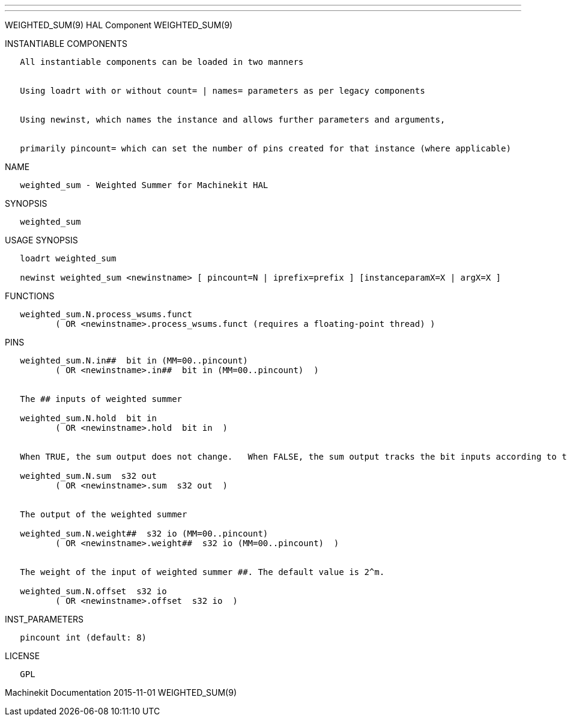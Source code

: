 ---
---

:skip-front-matter:
WEIGHTED_SUM(9) HAL Component WEIGHTED_SUM(9)

INSTANTIABLE COMPONENTS

----------------------------------------------------------------------------------------------------
   All instantiable components can be loaded in two manners


   Using loadrt with or without count= | names= parameters as per legacy components


   Using newinst, which names the instance and allows further parameters and arguments,


   primarily pincount= which can set the number of pins created for that instance (where applicable)
----------------------------------------------------------------------------------------------------

NAME

----------------------------------------------------
   weighted_sum - Weighted Summer for Machinekit HAL
----------------------------------------------------

SYNOPSIS

---------------
   weighted_sum
---------------

USAGE SYNOPSIS

--------------------------------------------------------------------------------------------------
   loadrt weighted_sum

   newinst weighted_sum <newinstname> [ pincount=N | iprefix=prefix ] [instanceparamX=X | argX=X ]
--------------------------------------------------------------------------------------------------

FUNCTIONS

-------------------------------------------------------------------------------------
   weighted_sum.N.process_wsums.funct
          ( OR <newinstname>.process_wsums.funct (requires a floating-point thread) )
-------------------------------------------------------------------------------------

PINS

-------------------------------------------------------------------------------------------------------------------------------------
   weighted_sum.N.in##  bit in (MM=00..pincount)
          ( OR <newinstname>.in##  bit in (MM=00..pincount)  )


   The ## inputs of weighted summer

   weighted_sum.N.hold  bit in
          ( OR <newinstname>.hold  bit in  )


   When TRUE, the sum output does not change.   When FALSE, the sum output tracks the bit inputs according to the weights and offset.

   weighted_sum.N.sum  s32 out
          ( OR <newinstname>.sum  s32 out  )


   The output of the weighted summer

   weighted_sum.N.weight##  s32 io (MM=00..pincount)
          ( OR <newinstname>.weight##  s32 io (MM=00..pincount)  )


   The weight of the input of weighted summer ##. The default value is 2^m.

   weighted_sum.N.offset  s32 io
          ( OR <newinstname>.offset  s32 io  )
-------------------------------------------------------------------------------------------------------------------------------------

INST_PARAMETERS

----------------------------
   pincount int (default: 8)
----------------------------

LICENSE

------
   GPL
------

Machinekit Documentation 2015-11-01 WEIGHTED_SUM(9)
